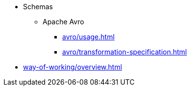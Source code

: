 // SPDX-FileCopyrightText: 2023 Bart Kleijngeld
//
// SPDX-License-Identifier: Apache-2.0

* Schemas
** Apache Avro
*** xref:avro/usage.adoc[]
*** xref:avro/transformation-specification.adoc[]
* xref:way-of-working/overview.adoc[]

////
** Project Management
*** Adding or Requesting Work to be Done
*** Preparing and Organizing Work
** Doing Tasks
// Git (forking +) branching and obeying acceptance criteria
** Merging and Releasing Work
////
